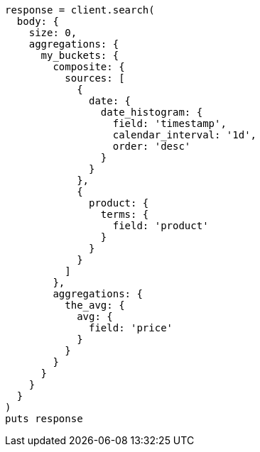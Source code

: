 [source, ruby]
----
response = client.search(
  body: {
    size: 0,
    aggregations: {
      my_buckets: {
        composite: {
          sources: [
            {
              date: {
                date_histogram: {
                  field: 'timestamp',
                  calendar_interval: '1d',
                  order: 'desc'
                }
              }
            },
            {
              product: {
                terms: {
                  field: 'product'
                }
              }
            }
          ]
        },
        aggregations: {
          the_avg: {
            avg: {
              field: 'price'
            }
          }
        }
      }
    }
  }
)
puts response
----

